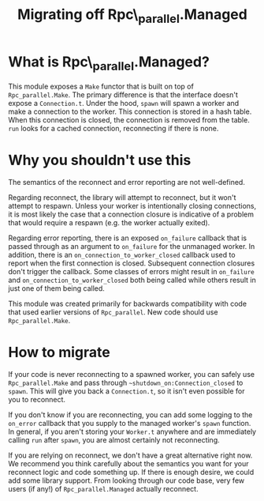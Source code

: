 #+TITLE: Migrating off Rpc\_parallel.Managed

* What is Rpc\_parallel.Managed?

  This module exposes a =Make= functor that is built on top of
  =Rpc_parallel.Make=. The primary difference is that the interface
  doesn't expose a =Connection.t=. Under the hood, =spawn= will spawn
  a worker and make a connection to the worker. This connection is
  stored in a hash table. When this connection is closed, the
  connection is removed from the table. =run= looks for a cached
  connection, reconnecting if there is none.

* Why you shouldn't use this

  The semantics of the reconnect and error reporting are not
  well-defined.

  Regarding reconnect, the library will attempt to reconnect, but it
  won't attempt to respawn. Unless your worker is intentionally
  closing connections, it is most likely the case that a connection
  closure is indicative of a problem that would require a respawn
  (e.g. the worker actually exited).

  Regarding error reporting, there is an exposed =on_failure= callback
  that is passed through as an argument to =on_failure= for the
  unmanaged worker. In addition, there is an
  =on_connection_to_worker_closed= callback used to report when the
  first connection is closed. Subsequent connection closures don't
  trigger the callback. Some classes of errors might result in
  =on_failure= and =on_connection_to_worker_closed= both being called
  while others result in just one of them being called.

  This module was created primarily for backwards compatibility with
  code that used earlier versions of =Rpc_parallel=. New code should
  use =Rpc_parallel.Make=.

* How to migrate

  If your code is never reconnecting to a spawned worker, you can
  safely use =Rpc_parallel.Make= and pass through
  =~shutdown_on:Connection_closed= to =spawn=. This will give you back
  a =Connection.t=, so it isn't even possible for you to reconnect.

  If you don't know if you are reconnecting, you can add some logging
  to the =on_error= callback that you supply to the managed worker's
  =spawn= function. In general, if you aren't storing your =Worker.t=
  anywhere and are immediately calling =run= after =spawn=, you are
  almost certainly not reconnecting.

  If you are relying on reconnect, we don't have a great alternative
  right now. We recommend you think carefully about the semantics you
  want for your reconnect logic and code something up. If there is
  enough desire, we could add some library support. From looking
  through our code base, very few users (if any!) of
  =Rpc_parallel.Managed= actually reconnect.

